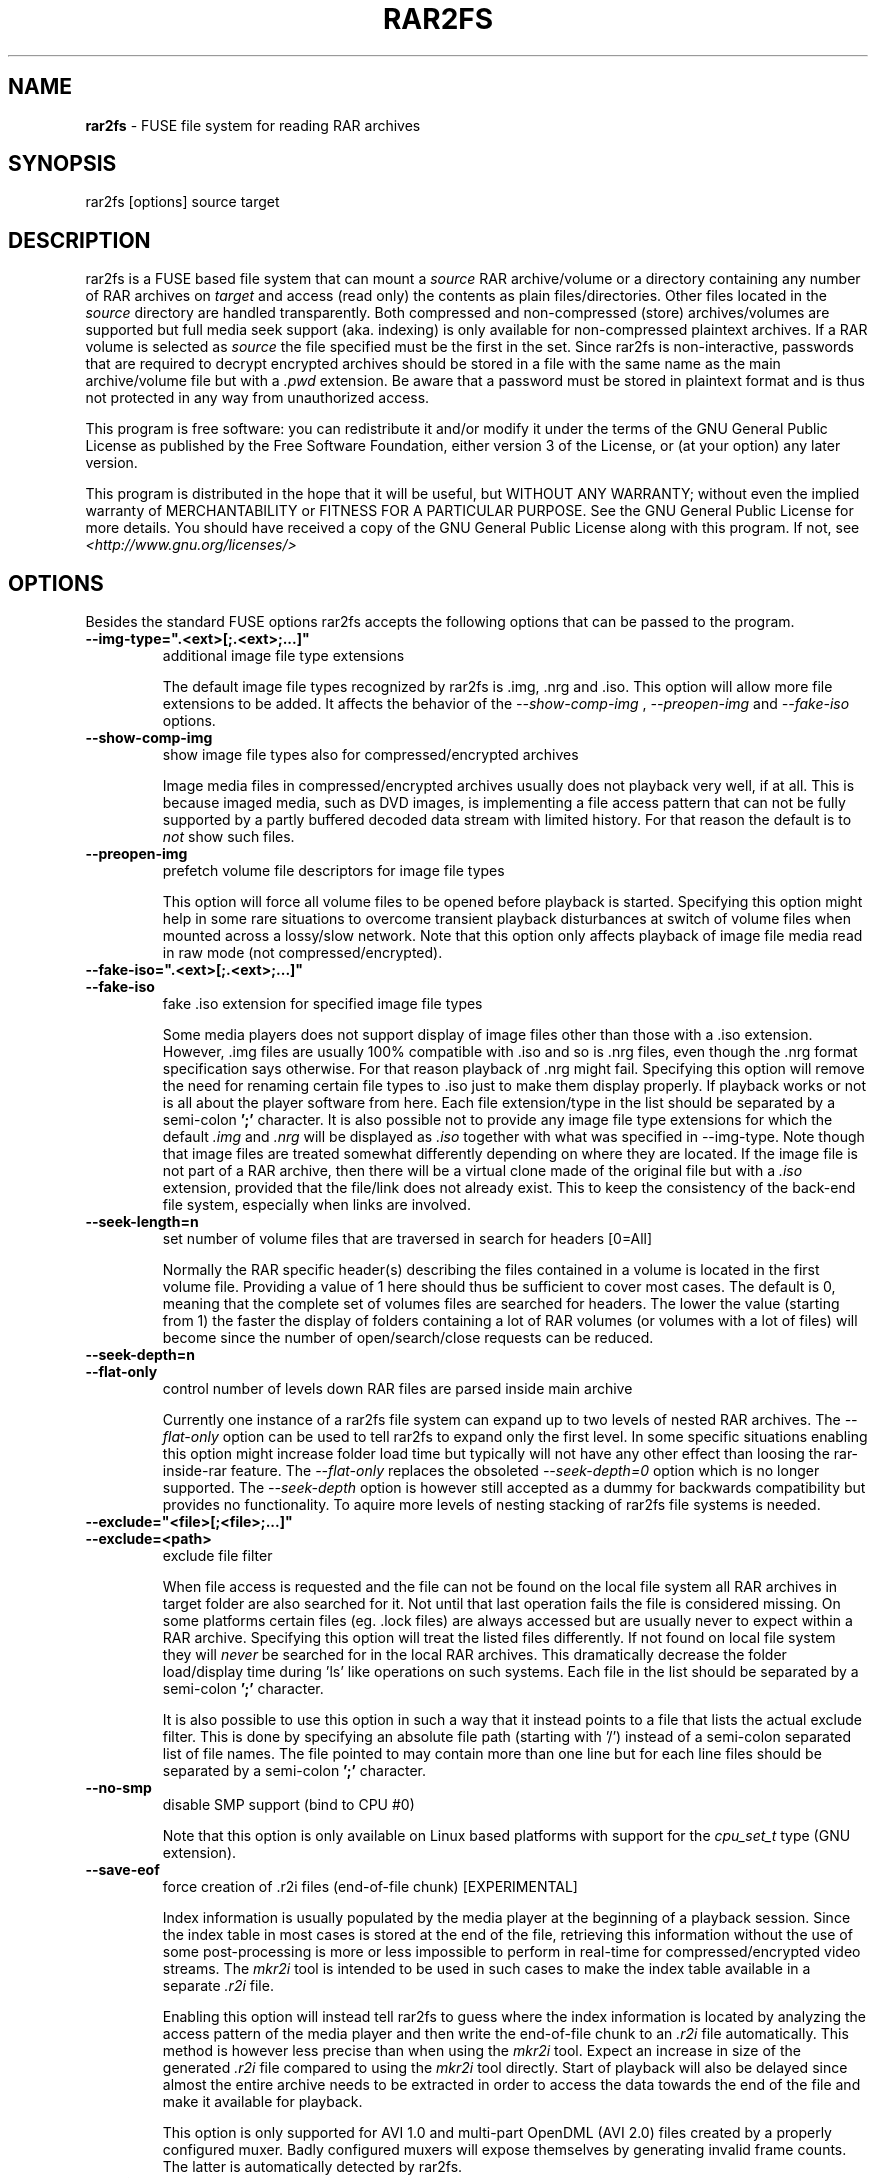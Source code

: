 .TH RAR2FS 1 "v\ " "Wed, May 22, 2013" "User Commands"
.SH NAME
.B rar2fs
\- FUSE file system for reading RAR archives
.SH SYNOPSIS
rar2fs [options] source target
.br
.SH DESCRIPTION
rar2fs is a FUSE based file system that can mount a
.I source
RAR archive/volume or a directory containing any number of RAR archives on
.I target
and access (read only) the contents as plain files/directories. Other files located in the
.I source
directory are handled transparently. Both compressed and non-compressed (store) archives/volumes are supported but full media seek support (aka. indexing) is only available for non-compressed plaintext archives. If a RAR volume is selected as
.I source
the file specified must be the first in the set.
Since rar2fs is non-interactive, passwords that are required to decrypt encrypted archives should be stored in a file with the same name
as the main archive/volume file but with a
.I .pwd
extension. Be aware that a password must be stored in plaintext format and is thus not protected in any way from unauthorized access.

This program is free software: you can redistribute it and/or modify it under the terms of the GNU General Public License as published by the Free Software Foundation, either version 3 of the License, or (at your option) any later version.

This program is distributed in the hope that it will be useful, but WITHOUT ANY WARRANTY; without even the implied warranty of MERCHANTABILITY or FITNESS FOR A PARTICULAR PURPOSE.  See the GNU General Public License for more details.
You should have received a copy of the GNU General Public License along with this program. If not, see
.I <http://www.gnu.org/licenses/>

.br
.SH OPTIONS
Besides the standard FUSE options rar2fs accepts the following options that can be passed to the program.
.TP
.B --img-type=".<ext>[;.<ext>;...]"
additional image file type extensions

The default image file types recognized by rar2fs is .img, .nrg and .iso. This option will allow more file extensions to be added. It affects the behavior of the
.I --show-comp-img
,
.I --preopen-img
and
.I --fake-iso
options.
.TP
.B --show-comp-img
show image file types also for compressed/encrypted archives

Image media files in compressed/encrypted archives usually does not playback very well, if at all. This is because imaged media, such as DVD images, is implementing a file access
pattern that can not be fully supported by a partly buffered decoded data stream with limited history. For that reason the default is to
.I not
show such files.
.TP
.B --preopen-img
prefetch volume file descriptors for image file types

This option will force all volume files to be opened before playback is started. Specifying this option might help in some
rare situations to overcome transient playback disturbances at switch of volume files when mounted across a lossy/slow network. Note that this option only affects playback of image file media read in raw mode (not compressed/encrypted).
.TP
.B --fake-iso=".<ext>[;.<ext>;...]"
.TP
.B --fake-iso
fake .iso extension for specified image file types

Some media players does not support display of image files other than those with a .iso extension. However, .img files are usually 100% compatible with .iso and so is .nrg files, even though the .nrg format specification says otherwise. For that reason playback of .nrg might fail. Specifying this option will remove the need for renaming certain file types to .iso just to make them display properly. If playback works or not is all about the player software from here. Each file extension/type in the list should be separated by a semi-colon
.B ';'
character. It is also possible not to provide any image file type extensions for which the default
.I .img
and
.I .nrg
will be displayed as
.I .iso
together with what was specified in --img-type. Note though that image files are treated somewhat differently depending on where they are located. If the image file is not part of a RAR archive, then there will be a
virtual clone made of the original file but with a
.I .iso
extension, provided that the file/link does not already exist. This to keep the consistency of the back-end file system, especially when links are involved.
.TP
.B --seek-length=n
set number of volume files that are traversed in search for headers [0=All]
.br

Normally the RAR specific header(s) describing the files contained in a volume is located in the first volume file. Providing a value of 1 here should thus be sufficient to cover most cases. The default is 0, meaning that the complete set of volumes files are searched for headers.
The lower the value (starting from 1) the faster the display of folders containing a lot of RAR volumes (or volumes with a lot of files) will become since the number of open/search/close requests can be reduced.
.TP
.B --seek-depth=n
.TP
.B --flat-only
control number of levels down RAR files are parsed inside main archive
.br

Currently one instance of a rar2fs file system can expand up to two levels of nested RAR archives. The
.I --flat-only 
option can be used to tell rar2fs to expand only the first level. In some specific situations enabling this option might increase folder load time but typically will not have any other effect than loosing the rar-inside-rar feature. The 
.I --flat-only 
replaces the obsoleted 
.I --seek-depth=0 
option which is no longer supported. The
.I --seek-depth 
option is however still accepted as a dummy for backwards compatibility but provides no functionality. To aquire more levels of nesting stacking of rar2fs file systems is needed.

.TP
.B --exclude="<file>[;<file>;...]"
.TP
.B --exclude=<path>
exclude file filter

When file access is requested and the file can not be found on the local file system all RAR archives in target folder are also searched for it. Not until that last operation fails the file is considered missing. On some platforms certain files (eg. .lock files) are always accessed but are usually never to expect within a RAR archive.
Specifying this option will treat the listed files differently. If not found on local file system they will
.I never
be searched for in the local RAR archives. This dramatically decrease the folder load/display time during 'ls' like operations on such systems.
Each file in the list should be separated by a semi-colon
.B ';'
character.

It is also possible to use this option in such a way that it instead points to a file that lists the actual exclude filter. This is done by specifying an absolute file path (starting with '/') instead of a semi-colon separated list of file names. The file pointed to may contain more than one line but for each line files should be separated by a semi-colon
.B ';'
character.
.TP
.B --no-smp
disable SMP support (bind to CPU #0)

Note that this option is only available on Linux based platforms with support for the
.I cpu_set_t
type (GNU extension).
.TP
.B --save-eof
force creation of .r2i files (end-of-file chunk) [EXPERIMENTAL]

Index information is usually populated by the media player at the beginning of a playback session. Since the index table in most cases is stored at the end of the file, retrieving this information without the use of some post-processing is more or less impossible to perform in real-time for compressed/encrypted video streams. The
.I mkr2i
tool is intended to be used in such cases to make the index table available in a separate
.I .r2i
file.

Enabling this option will instead tell rar2fs to guess where the index information is located by analyzing the access pattern of the media player and then write the end-of-file chunk to an
.I .r2i
file automatically. This method is however less precise than when using the 
.I mkr2i
tool. Expect an increase in size of the generated
.I .r2i 
file compared to using the 
.I mkr2i
tool directly. Start of playback will also be delayed since almost the entire archive needs to be extracted in order to access the data towards the end of the file and make it available for playback.

This option is only supported for AVI 1.0 and multi-part OpenDML (AVI 2.0) files created by a properly configured muxer. Badly configured muxers will expose themselves by generating invalid frame counts. The latter is automatically detected by rar2fs.

.TP
.B --no-lib-check
disable dynamic library consistency check

At startup rar2fs validates that the dynamic libraries
.I libfuse.so
and
.I libunrar.so
are compatible/consistent with what was used during compilation.
Use this option to by-pass this check. Use of this option is discouraged.
.TP
.B --iob-size=n
tune the size of the I/O buffer

The I/O buffer is used to prefetch data at extraction of compressed or encrypted archives to make sure streaming is possible without delay due to disk or network I/O. Depending on the current system resources and network latency this buffer might need to be adjusted. A small buffer takes less resources but increase the chance that rar2fs must wait for data to arrive during a read request. On the other hand, a large buffer will increase memory footprint which may not always be desired. Also keep in mind that every file being extracted requires its own buffer. So the total memory resources required are always the buffer size multiplied by the number of active extraction threads. Be careful when choosing buffer size. There is no cap on the size itself. The only requirement is that it is a 'power of 2' Megabytes, eg. 1,2,4,8, etc. The default size is 4MiB.
.TP
.B --hist-size=n
tune the size of I/O buffer history

The I/O buffer history is a sliding window within the I/O buffer that is guaranteed to never be overwritten until future data has been consumed passed this limit. This means that, even though an extraction process can never be reversed, this part of the buffer can still deliver "historic" data within this window (eg. skipping backwards during movie playback). The size of the history buffer is expressed as a percentage of the total I/O buffer size between 0% and 75%. Specifying 0 here will completely disable this function. The default size is 50% of the total I/O buffer size.
.TP
.B --no-expand-cbr
disable support for comic book RAR archives 

Default is to always expand comic book RAR archives. In the case that comic book readers are used that expect to find the orignal 
.I .cbr
archive this option can be used to keep such files intact.
.br
.SH BUGS
.br
-
.SH "SEE ALSO"

.br
Project home page
.I <http://code.google.com/p/rar2fs/>
.SH AUTHOR
.br
.B Hans Beckérus
.br
.I \<hans.beckerus#AT#gmail.com\>

